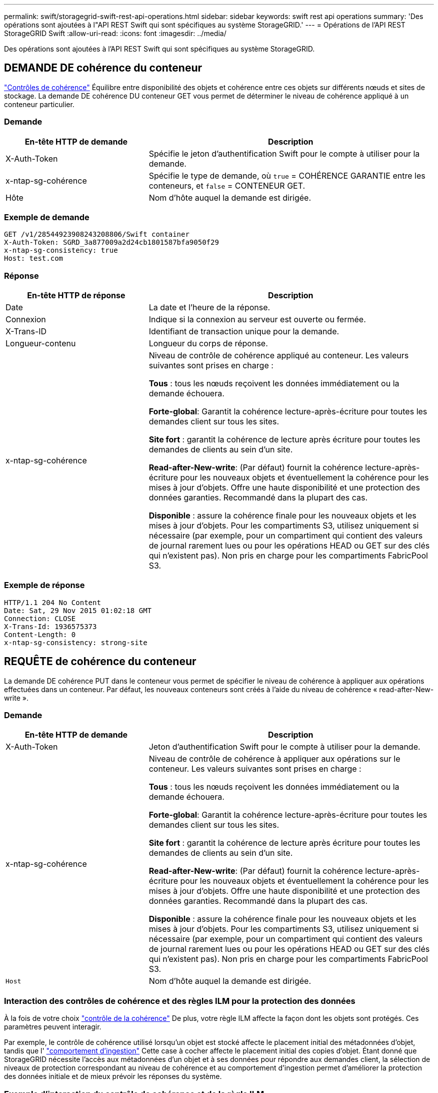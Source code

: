 ---
permalink: swift/storagegrid-swift-rest-api-operations.html 
sidebar: sidebar 
keywords: swift rest api operations 
summary: 'Des opérations sont ajoutées à l"API REST Swift qui sont spécifiques au système StorageGRID.' 
---
= Opérations de l'API REST StorageGRID Swift
:allow-uri-read: 
:icons: font
:imagesdir: ../media/


[role="lead"]
Des opérations sont ajoutées à l'API REST Swift qui sont spécifiques au système StorageGRID.



== DEMANDE DE cohérence du conteneur

link:../s3/consistency-controls.html["Contrôles de cohérence"] Équilibre entre disponibilité des objets et cohérence entre ces objets sur différents nœuds et sites de stockage. La demande DE cohérence DU conteneur GET vous permet de déterminer le niveau de cohérence appliqué à un conteneur particulier.



=== Demande

[cols="2a,4a"]
|===
| En-tête HTTP de demande | Description 


| X-Auth-Token  a| 
Spécifie le jeton d'authentification Swift pour le compte à utiliser pour la demande.



| x-ntap-sg-cohérence  a| 
Spécifie le type de demande, où `true` = COHÉRENCE GARANTIE entre les conteneurs, et `false` = CONTENEUR GET.



| Hôte  a| 
Nom d'hôte auquel la demande est dirigée.

|===


=== Exemple de demande

[listing]
----
GET /v1/28544923908243208806/Swift container
X-Auth-Token: SGRD_3a877009a2d24cb1801587bfa9050f29
x-ntap-sg-consistency: true
Host: test.com
----


=== Réponse

[cols="2a,4a"]
|===
| En-tête HTTP de réponse | Description 


| Date  a| 
La date et l'heure de la réponse.



| Connexion  a| 
Indique si la connexion au serveur est ouverte ou fermée.



| X-Trans-ID  a| 
Identifiant de transaction unique pour la demande.



| Longueur-contenu  a| 
Longueur du corps de réponse.



| x-ntap-sg-cohérence  a| 
Niveau de contrôle de cohérence appliqué au conteneur. Les valeurs suivantes sont prises en charge :

*Tous* : tous les nœuds reçoivent les données immédiatement ou la demande échouera.

*Forte-global*: Garantit la cohérence lecture-après-écriture pour toutes les demandes client sur tous les sites.

*Site fort* : garantit la cohérence de lecture après écriture pour toutes les demandes de clients au sein d'un site.

*Read-after-New-write*: (Par défaut) fournit la cohérence lecture-après-écriture pour les nouveaux objets et éventuellement la cohérence pour les mises à jour d'objets. Offre une haute disponibilité et une protection des données garanties. Recommandé dans la plupart des cas.

*Disponible* : assure la cohérence finale pour les nouveaux objets et les mises à jour d'objets. Pour les compartiments S3, utilisez uniquement si nécessaire (par exemple, pour un compartiment qui contient des valeurs de journal rarement lues ou pour les opérations HEAD ou GET sur des clés qui n'existent pas). Non pris en charge pour les compartiments FabricPool S3.

|===


=== Exemple de réponse

[listing]
----
HTTP/1.1 204 No Content
Date: Sat, 29 Nov 2015 01:02:18 GMT
Connection: CLOSE
X-Trans-Id: 1936575373
Content-Length: 0
x-ntap-sg-consistency: strong-site
----


== REQUÊTE de cohérence du conteneur

La demande DE cohérence PUT dans le conteneur vous permet de spécifier le niveau de cohérence à appliquer aux opérations effectuées dans un conteneur. Par défaut, les nouveaux conteneurs sont créés à l'aide du niveau de cohérence « read-after-New-write ».



=== Demande

[cols="2a,4a"]
|===
| En-tête HTTP de demande | Description 


| X-Auth-Token  a| 
Jeton d'authentification Swift pour le compte à utiliser pour la demande.



| x-ntap-sg-cohérence  a| 
Niveau de contrôle de cohérence à appliquer aux opérations sur le conteneur. Les valeurs suivantes sont prises en charge :

*Tous* : tous les nœuds reçoivent les données immédiatement ou la demande échouera.

*Forte-global*: Garantit la cohérence lecture-après-écriture pour toutes les demandes client sur tous les sites.

*Site fort* : garantit la cohérence de lecture après écriture pour toutes les demandes de clients au sein d'un site.

*Read-after-New-write*: (Par défaut) fournit la cohérence lecture-après-écriture pour les nouveaux objets et éventuellement la cohérence pour les mises à jour d'objets. Offre une haute disponibilité et une protection des données garanties. Recommandé dans la plupart des cas.

*Disponible* : assure la cohérence finale pour les nouveaux objets et les mises à jour d'objets. Pour les compartiments S3, utilisez uniquement si nécessaire (par exemple, pour un compartiment qui contient des valeurs de journal rarement lues ou pour les opérations HEAD ou GET sur des clés qui n'existent pas). Non pris en charge pour les compartiments FabricPool S3.



 a| 
`Host`
 a| 
Nom d'hôte auquel la demande est dirigée.

|===


=== Interaction des contrôles de cohérence et des règles ILM pour la protection des données

À la fois de votre choix link:../s3/consistency-controls.html["contrôle de la cohérence"] De plus, votre règle ILM affecte la façon dont les objets sont protégés. Ces paramètres peuvent interagir.

Par exemple, le contrôle de cohérence utilisé lorsqu'un objet est stocké affecte le placement initial des métadonnées d'objet, tandis que l' link:../ilm/what-ilm-rule-is.html#ilm-rule-ingest-behavior["comportement d'ingestion"] Cette case à cocher affecte le placement initial des copies d'objet. Étant donné que StorageGRID nécessite l'accès aux métadonnées d'un objet et à ses données pour répondre aux demandes client, la sélection de niveaux de protection correspondant au niveau de cohérence et au comportement d'ingestion permet d'améliorer la protection des données initiale et de mieux prévoir les réponses du système.



=== Exemple d'interaction du contrôle de cohérence et de la règle ILM

Supposons que vous disposez d'une grille à deux sites avec la règle ILM suivante et le paramètre de niveau de cohérence suivant :

* *Règle ILM* : créez deux copies d'objet, une sur le site local et une sur un site distant. Le comportement d'entrée strict est sélectionné.
* *Niveau de cohérence*: "Sept-global" (les métadonnées d'objet sont immédiatement distribuées à tous les sites).


Lorsqu'un client stocke un objet dans la grille, StorageGRID effectue à la fois des copies d'objet et distribue les métadonnées aux deux sites avant de rétablir la réussite du client.

L'objet est entièrement protégé contre la perte au moment du message d'ingestion. Par exemple, si le site local est perdu peu de temps après l'ingestion, des copies des données de l'objet et des métadonnées de l'objet existent toujours sur le site distant. L'objet est entièrement récupérable.

Si vous utilisez à la place la même règle ILM et le niveau de cohérence "sept-site", le client peut recevoir un message de réussite après la réplication des données d'objet vers le site distant, mais avant que les métadonnées d'objet ne soient distribuées sur ce site. Dans ce cas, le niveau de protection des métadonnées d'objet ne correspond pas au niveau de protection des données d'objet. Si le site local est perdu peu de temps après l'ingestion, les métadonnées d'objet sont perdues. Impossible de récupérer l'objet.

L'interdépendance entre les niveaux de cohérence et les règles ILM peut être complexe. Contactez NetApp si vous avez besoin d'aide.



=== Exemple de demande

[listing]
----
PUT /v1/28544923908243208806/_Swift container_
X-Auth-Token: SGRD_3a877009a2d24cb1801587bfa9050f29
x-ntap-sg-consistency: strong-site
Host: test.com
----


=== Réponse

[cols="1a,2a"]
|===
| En-tête HTTP de réponse | Description 


 a| 
`Date`
 a| 
La date et l'heure de la réponse.



 a| 
`Connection`
 a| 
Indique si la connexion au serveur est ouverte ou fermée.



 a| 
`X-Trans-Id`
 a| 
Identifiant de transaction unique pour la demande.



 a| 
`Content-Length`
 a| 
Longueur du corps de réponse.

|===


=== Exemple de réponse

[listing]
----
HTTP/1.1 204 No Content
Date: Sat, 29 Nov 2015 01:02:18 GMT
Connection: CLOSE
X-Trans-Id: 1936575373
Content-Length: 0
----